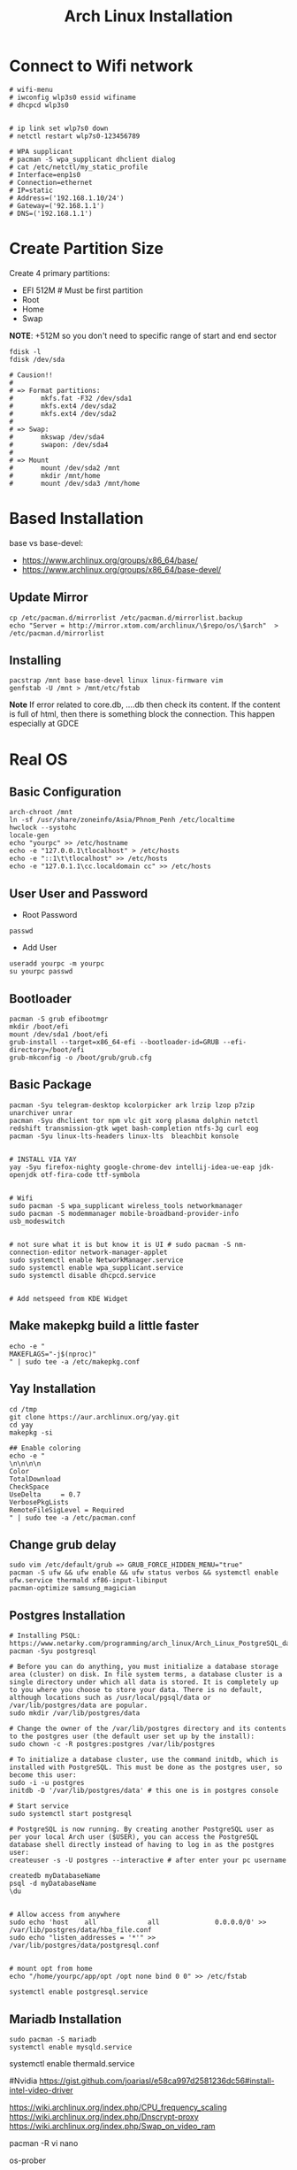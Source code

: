 #+TITLE: Arch Linux Installation 


* Connect to Wifi network
#+BEGIN_SRC
# wifi-menu
# iwconfig wlp3s0 essid wifiname
# dhcpcd wlp3s0


# ip link set wlp7s0 down
# netctl restart wlp7s0-123456789

# WPA supplicant
# pacman -S wpa_supplicant dhclient dialog
# cat /etc/netctl/my_static_profile
# Interface=enp1s0
# Connection=ethernet
# IP=static
# Address=('192.168.1.10/24')
# Gateway=('92.168.1.1')
# DNS=('192.168.1.1')
#+END_SRC


* Create Partition Size
Create 4 primary partitions:
- EFI 512M # Must be first partition
- Root
- Home
- Swap

*NOTE*: +512M so you don't need to specific range of start and end sector 
#+BEGIN_SRC
fdisk -l
fdisk /dev/sda

# Causion!!
#
# => Format partitions:
#		mkfs.fat -F32 /dev/sda1
#		mkfs.ext4 /dev/sda2
#		mkfs.ext4 /dev/sda2
#
# => Swap:
#		mkswap /dev/sda4
#		swapon: /dev/sda4
#
# => Mount
# 		mount /dev/sda2 /mnt
#		mkdir /mnt/home
# 		mount /dev/sda3 /mnt/home
#+END_SRC

* Based Installation
base vs base-devel:
 - https://www.archlinux.org/groups/x86_64/base/
 - https://www.archlinux.org/groups/x86_64/base-devel/

** Update Mirror 
#+BEGIN_SRC
cp /etc/pacman.d/mirrorlist /etc/pacman.d/mirrorlist.backup
echo "Server = http://mirror.xtom.com/archlinux/\$repo/os/\$arch"  > /etc/pacman.d/mirrorlist
#+END_SRC

** Installing
#+BEGIN_SRC
pacstrap /mnt base base-devel linux linux-firmware vim
genfstab -U /mnt > /mnt/etc/fstab
#+END_SRC

*Note* If error related to core.db, ....db then check its content. If the content is full of html, then there is something block the connection. This happen especially at GDCE


* Real OS
** Basic Configuration
 #+BEGIN_SRC
arch-chroot /mnt
ln -sf /usr/share/zoneinfo/Asia/Phnom_Penh /etc/localtime
hwclock --systohc
locale-gen
echo "yourpc" >> /etc/hostname
echo -e "127.0.0.1\tlocalhost" > /etc/hosts
echo -e "::1\t\tlocalhost" >> /etc/hosts
echo -e "127.0.1.1\cc.localdomain cc" >> /etc/hosts
#+END_SRC

** User User and Password
- Root Password
#+BEGIN_SRC
passwd 
#+END_SRC

- Add User
#+BEGIN_SRC
useradd yourpc -m yourpc
su yourpc passwd
#+END_SRC


** Bootloader
#+BEGIN_SRC
pacman -S grub efibootmgr
mkdir /boot/efi
mount /dev/sda1 /boot/efi
grub-install --target=x86_64-efi --bootloader-id=GRUB --efi-directory=/boot/efi
grub-mkconfig -o /boot/grub/grub.cfg
#+END_SRC


** Basic Package
#+BEGIN_SRC
pacman -Syu telegram-desktop kcolorpicker ark lrzip lzop p7zip unarchiver unrar
pacman -Syu dhclient tor npm vlc git xorg plasma dolphin netctl redshift transmission-gtk wget bash-completion ntfs-3g curl eog 
pacman -Syu linux-lts-headers linux-lts  bleachbit konsole


# INSTALL VIA YAY
yay -Syu firefox-nighty google-chrome-dev intellij-idea-ue-eap jdk-openjdk otf-fira-code ttf-symbola


# Wifi 
sudo pacman -S wpa_supplicant wireless_tools networkmanager
sudo pacman -S modemmanager mobile-broadband-provider-info usb_modeswitch


# not sure what it is but know it is UI # sudo pacman -S nm-connection-editor network-manager-applet
sudo systemctl enable NetworkManager.service
sudo systemctl enable wpa_supplicant.service
sudo systemctl disable dhcpcd.service


# Add netspeed from KDE Widget
#+END_SRC

** Make makepkg build a little faster 
#+BEGIN_SRC
echo -e "
MAKEFLAGS="-j$(nproc)"
" | sudo tee -a /etc/makepkg.conf
#+END_SRC


** Yay Installation
#+BEGIN_SRC
cd /tmp
git clone https://aur.archlinux.org/yay.git
cd yay
makepkg -si

## Enable coloring
echo -e "
\n\n\n\n
Color
TotalDownload
CheckSpace
UseDelta     = 0.7
VerbosePkgLists
RemoteFileSigLevel = Required
" | sudo tee -a /etc/pacman.conf
#+END_SRC



** Change grub delay
#+BEGIN_SRC
sudo vim /etc/default/grub => GRUB_FORCE_HIDDEN_MENU="true"
pacman -S ufw && ufw enable && ufw status verbos && systemctl enable ufw.service thermald xf86-input-libinput
pacman-optimize samsung_magician
#+END_SRC


** Postgres Installation
#+BEGIN_SRC
# Installing PSQL: https://www.netarky.com/programming/arch_linux/Arch_Linux_PostgreSQL_database_setup.html
pacman -Syu postgresql

# Before you can do anything, you must initialize a database storage area (cluster) on disk. In file system terms, a database cluster is a single directory under which all data is stored. It is completely up to you where you choose to store your data. There is no default, although locations such as /usr/local/pgsql/data or /var/lib/postgres/data are popular.
sudo mkdir /var/lib/postgres/data

# Change the owner of the /var/lib/postgres directory and its contents to the postgres user (the default user set up by the install):
sudo chown -c -R postgres:postgres /var/lib/postgres

# To initialize a database cluster, use the command initdb, which is installed with PostgreSQL. This must be done as the postgres user, so become this user:
sudo -i -u postgres
initdb -D '/var/lib/postgres/data' # this one is in postgres console

# Start service
sudo systemctl start postgresql

# PostgreSQL is now running. By creating another PostgreSQL user as per your local Arch user ($USER), you can access the PostgreSQL database shell directly instead of having to log in as the postgres user:
createuser -s -U postgres --interactive # after enter your pc username

createdb myDatabaseName
psql -d myDatabaseName
\du


# Allow access from anywhere
sudo echo 'host    all             all              0.0.0.0/0' >> /var/lib/postgres/data/hba_file.conf
sudo echo "listen_addresses = '*'" >> /var/lib/postgres/data/postgresql.conf


# mount opt from home
echo "/home/yourpc/app/opt /opt none bind 0 0" >> /etc/fstab

systemctl enable postgresql.service
#+END_SRC


** Mariadb Installation 
#+BEGIN_SRC
sudo pacman -S mariadb
systemctl enable mysqld.service
#+END_SRC


# Starting Service
systemctl enable thermald.service




#Nvidia
https://gist.github.com/joariasl/e58ca997d2581236dc56#install-intel-video-driver



https://wiki.archlinux.org/index.php/CPU_frequency_scaling
https://wiki.archlinux.org/index.php/Dnscrypt-proxy
https://wiki.archlinux.org/index.php/Swap_on_video_ram





pacman -R vi nano

# install after in Linux system not in live disk
os-prober


# grub-install: cannot find /boot/efi directory
# 1. run mkinitcpio -p linux
# 2. delete os-prober from live disk and reinstall install grub package
# 3. grub-install /dev/sda (make sure it is in sda not sdb)










# INSTALLING PRINTER: https://unix.stackexchange.com/questions/359531/installing-hp-printer-driver-for-arch-linux
#+BEGIN_SRC
# Everything is root
pacman -Sy cups
pacman -S hplip
hp-setup -i
gpasswd -a theUserNameOfPC sys
#+END_SRC



** PHP Installation
#+BEGIN_SRC
pacman -S pacman -S composer npm
yay php72 php72-fpm php72-pgsql php72-redis php72-mcrypt



echo "
extension=oci8.so
extension=ldap
extension=mysqli
extension=pdo_mysql
extension=pdo_pgsql
extension=pgsql
" | sudo tee -a /etc/php72/php.ini
# NOTE phpize72 is included in php72
#+END_SRC


- Sample nginx.conf 
#+BEGIN_SRC
server {
    listen 80;
    listen [::]:80;
    server_name company-api.test;

    root /laravel-project/public/; 
    index index.html index.htm index.php;


    location / {
       try_files $uri $uri/ /index.php?$query_string;
    }

    error_page 404 /404.html;
    error_page 500 502 503 504 /50x.html;


    error_page 404 /index.php;

    location ~ \.php$ {
        fastcgi_pass unix:/var/run/php72-fpm/php-fpm.sock;
        fastcgi_index index.php;
        fastcgi_param SCRIPT_FILENAME $realpath_root$fastcgi_script_name;
        include fastcgi_params;
    }

    location ~ /\.(?!well-known).* {
        deny all;
    }
}
#+END_SRC


